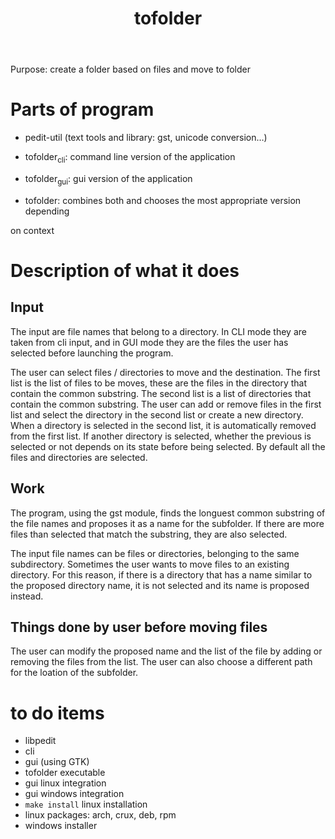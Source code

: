 #+TITLE: tofolder
Purpose: create a folder based on files and move to folder

* Parts of program
 * pedit-util (text tools and library: gst, unicode conversion...)
 * tofolder_cli: command line version of the application
 * tofolder_gui: gui version of the application

 * tofolder: combines both and chooses the most appropriate version depending
on context

* Description of what it does
** Input
The input are file names that belong to a directory.  In CLI mode they are
taken from cli input, and in GUI mode they are the files the user has
selected before launching the program.

The user can select files / directories to move and the destination.  The
first list is the list of files to be moves, these are the files in the
directory that contain the common substring.  The second list is a list of
directories that contain the common substring.  The user can add
or remove files in the first list and select the directory in the second list
or create a new directory.  When a directory is selected in the second list,
it is automatically removed from the first list.  If another directory is
selected, whether the previous is selected or not depends on its state
before being selected.  By default all the files and directories are
selected.

** Work
The program, using the gst module, finds the longuest common substring of
the file names and proposes it as a name for the subfolder.  If there are
more files than selected that match the substring, they are also selected.

The input file names can be files or directories, belonging to the same
subdirectory.  Sometimes the user wants to move files to an existing
directory.  For this reason, if there is a directory that has a name similar
to the proposed directory name, it is not selected and its name is proposed
instead.

** Things done by user before moving files
The user can modify the proposed name and the list of the file by adding or
removing the files from the list.  The user can also choose a different path
for the loation of the subfolder.

* to do items
 * libpedit
 * cli
 * gui (using GTK)
 * tofolder executable
 * gui linux integration
 * gui windows integration
 * ~make install~ linux installation
 * linux packages: arch, crux, deb, rpm
 * windows installer
